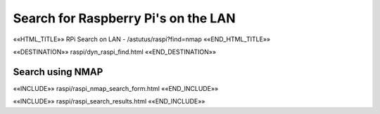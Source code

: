Search for Raspberry Pi's on the LAN
====================================

.. astutus_dyn_links_in_menus::

««HTML_TITLE»» RPi Search on LAN - /astutus/raspi?find=nmap ««END_HTML_TITLE»»

««DESTINATION»» raspi/dyn_raspi_find.html ««END_DESTINATION»»

Search using NMAP
-----------------

««INCLUDE»» raspi/raspi_nmap_search_form.html ««END_INCLUDE»»

««INCLUDE»» raspi/raspi_search_results.html ««END_INCLUDE»»
